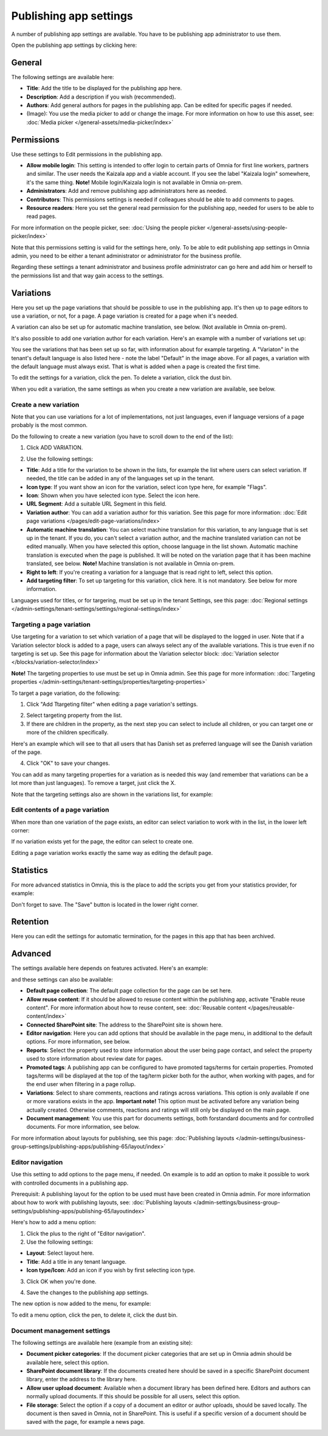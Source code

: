 Publishing app settings
=======================================

A number of publishing app settings are available. You have to be publishing app administrator to use them.

Open the publishing app settings by clicking here:

.. image:: page-settings-612.png

General 
*********
The following settings are available here:

.. image:: page-settings-general-612.png

+ **Title**: Add the title to be displayed for the publishing app here. 
+ **Description**: Add a description if you wish (recommended).
+ **Authors**: Add general authors for pages in the publishing app. Can be edited for specific pages if needed.
+ (Image): You use the media picker to add or change the image. For more information on how to use this asset, see: :doc:`Media picker </general-assets/media-picker/index>`

Permissions
************
Use these settings to Edit permissions in the publishing app. 

.. image:: page-settings-permissions-612-new.png

+ **Allow mobile login**: This setting is intended to offer login to certain parts of Omnia for first line workers, partners and similar. The user needs the Kaizala app and a viable account. If you see the label "Kaizala login" somewhere, it's the same thing. **Note!** Mobile login/Kaizala login is not available in Omnia on-prem.
+ **Administrators**: Add and remove publishing app administrators here as needed.
+ **Contributors**: This permissions settings is needed if colleagues should be able to add comments to pages.
+ **Resource readers**: Here you set the general read permission for the publishing app, needed for users to be able to read pages.

For more information on the people picker, see: :doc:`Using the people picker </general-assets/using-people-picker/index>`

Note that this permissions setting is valid for the settings here, only. To be able to edit publishing app settings in Omnia admin, you need to be either a tenant administrator or administrator for the business profile.

Regarding these settings a tenant administrator and business profile administrator can go here and add him or herself to the permissions list and that way gain access to the settings.

Variations
************
Here you set up the page variations that should be possible to use in the publishing app. It's then up to page editors to use a variation, or not, for a page. A page variation is created for a page when it's needed.

A variation can also be set up for automatic machine translation, see below. (Not available in Omnia on-prem).

It's also possible to add one variation author for each variation. Here's an example with a number of variations set up:

.. image:: page-settings-variations-612.png

You see the variations that has been set up so far, with information about for example targeting. A "Variaton" in the tenant's default language is also listed here - note the label "Default" in the image above. For all pages, a variation with the default language must always exist. That is what is added when a page is created the first time.

To edit the settings for a variation, click the pen. To delete a variation, click the dust bin.

.. image:: page-settings-variations-edit-delete-612.png

When you edit a variation, the same settings as when you create a new variation are available, see below.

Create a new variation
-----------------------
Note that you can use variations for a lot of implementations, not just languages, even if language versions of a page probably is the most common.

Do the following to create a new variation (you have to scroll down to the end of the list):

1. Click ADD VARIATION.

.. image:: click-add-variation-612.png

2. Use the following settings:

.. image:: variations-612.png

+ **Title**: Add a title for the variation to be shown in the lists, for example the list where users can select variation. If needed, the title can be added in any of the languages set up in the tenant.
+ **Icon type**: If you want show an icon for the variation, select icon type here, for example "Flags".
+ **Icon**: Shown when you have selected icon type. Select the icon here.
+ **URL Segment**: Add a suitable URL Segment in this field.
+ **Variation author**: You can add a variation author for this variation. See this page for more information: :doc:`Edit page variations </pages/edit-page-variations/index>`
+ **Automatic machine translation**: You can select machine translation for this variation, to any language that is set up in the tenant. If you do, you can't select a variation author, and the machine translated variation can not be edited manually. When you have selected this option, choose language in the list shown. Automatic machine translation is executed when the page is published. It will be noted on the variation page that it has been machine translated, see below. **Note!** Machine translation is not available in Omnia on-prem.
+ **Right to left**: If you're creating a variation for a language that is read right to left, select this option.
+ **Add targeting filter**: To set up targeting for this variation, click here. It is not mandatory. See below for more information.

Languages used for titles, or for targering, must be set up in the tenant Settings, see this page: :doc:`Regional settings </admin-settings/tenant-settings/settings/regional-settings/index>`

Targeting a page variation
----------------------------
Use targeting for a variation to set which variation of a page that will be displayed to the logged in user. Note that if a Variation selector block is added to a page, users can always select any of the available variations. This is true even if no targeting is set up. See this page for information about the Variation selector block: :doc:`Variation selector </blocks/variation-selector/index>`

**Note!** The targeting properties to use must be set up in Omnia admin. See this page for more information: :doc:`Targeting properties </admin-settings/tenant-settings/properties/targeting-properties>`

To target a page variation, do the following: 

1. Click "Add Ttargeting filter" when editing a page variation's settings.

.. image:: page-variation-add-targeting-612.png

2. Select targeting property from the list. 
3. If there are children in the property, as the next step you can select to include all children, or you can target one or more of the children specifically. 

Here's an example which will see to that all users that has Danish set as preferred language will see the Danish variation of the page.

.. image:: page-targeting-danish.png

4. Click "OK" to save your changes.

You can add as many targeting properties for a variation as is needed this way (and remember that variations can be a lot more than just languages). To remove a target, just click the X.

Note that the targeting settings also are shown in the variations list, for example:

.. image:: page-variation-example-612.png

Edit contents of a page variation
--------------------------------------
When more than one variation of the page exists, an editor can select variation to work with in the list, in the lower left corner:

.. image:: select-variation-new4.png

If no variation exists yet for the page, the editor can select to create one.

.. image:: variation-create-page-new2.png

Editing a page variation works exactly the same way as editing the default page.

Statistics
*************
For more advanced statistics in Omnia, this is the place to add the scripts you get from your statistics provider, for example: 

.. image:: page-settings-statistics-612.png

Don't forget to save. The "Save" button is located in the lower right corner.

Retention
***********
Here you can edit the settings for automatic termination, for the pages in this app that has been archived. 

.. image:: page-settings-retention-612.png

Advanced
**********
The settings available here depends on features activated. Here's an example:

.. image:: page-settings-advanced-612-1.png

and these settings can also be available:

.. image:: page-settings-advanced-612-2.png

+ **Default page collection**: The default page collection for the page can be set here.
+ **Allow reuse content**: If it should be allowed to resuse content within the publishing app, activate "Enable reuse content". For more information about how to reuse content, see: :doc:`Reusable content </pages/reusable-content/index>`
+ **Connected SharePoint site**: The address to the SharePoint site is shown here.
+ **Editor navigation**: Here you can add options that should be available in the page menu, in additional to the default options. For more information, see below.
+ **Reports**: Select the property used to store information about the user being page contact, and select the property used to store information about review date for pages.
+ **Promoted tags**: A publishing app can be configured to have promoted tags/terms for certain properties. Promoted tags/terms will be displayed at the top of the tag/term picker both for the author, when working with pages, and for the end user when filtering in a page rollup.
+ **Variations**: Select to share comments, reactions and ratings across variations. This option is only available if one or more varations exists in the app. **Important note!** This option must be activated before any variation being actually created. Otherwise comments, reactions and ratings will still only be displayed on the main page.  
+ **Document management**: You use this part for documents settings, both forstandard documents and for controlled documents. For more information, see below.

For more information about layouts for publishing, see this page: :doc:`Publishing layouts </admin-settings/business-group-settings/publishing-apps/publishing-65/layout/index>`

Editor navigation
--------------------
Use this setting to add options to the page menu, if needed. On example is to add an option to make it possible to work with controlled documents in a publishing app.

Prerequisit: A publishing layout for the option to be used must have been created in Omnia admin. For more information about how to work with publishing layouts, see: :doc:`Publishing layouts </admin-settings/business-group-settings/publishing-apps/publishing-65/layoutindex>`

Here's how to add a menu option:

1. Click the plus to the right of "Editor navigation".
2. Use the following settings:

.. image:: editor-navigation-settings.png

+ **Layout**: Select layout here.
+ **Title**: Add a title in any tenant language. 
+ **Icon type/Icon**: Add an icon if you wish by first selecting icon type.

3. Click OK when you're done.

.. image:: editor-navigation-settings-ok.png

4. Save the changes to the publishing app settings.

.. image:: editor-navigation-settings-save.png

The new option is now added to the menu, for example:

.. image:: editor-navigation-settings-added.png

To edit a menu option, click the pen, to delete it, click the dust bin.

.. image:: editor-navigation-settings-editdelete.png

Document management settings
-----------------------------------
The following settings are available here (example from an existing site):

.. image:: document-management-settings.png

+ **Document picker categories**: If the document picker categories that are set up in Omnia admin should be available here, select this option.
+ **SharePoint document library**: If the documents created here should be saved in a specific SharePoint document library, enter the address to the library here.
+ **Allow user upload document**: Available when a document library has been defined here. Editors and authors can normally upload documents. If this should be possible for all users, select this option.
+ **File storage**: Select the option if a copy of a document an editor or author uploads, should be saved locally. The document is then saved in Omnia, not in SharePoint. This is useful if a specific version of a document should be saved with the page, for example a news page. 


